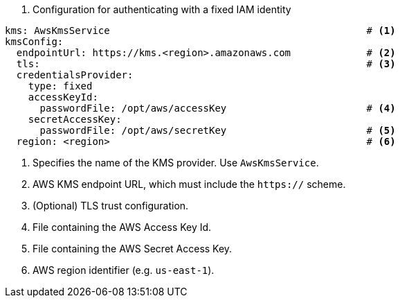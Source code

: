 // file included in the following:
//
// con-aws-kms-service-config.adoc


. Configuration for authenticating with a fixed IAM identity
[source, yaml]
----
kms: AwsKmsService                                            # <1>
kmsConfig:
  endpointUrl: https://kms.<region>.amazonaws.com             # <2>
  tls:                                                        # <3>
  credentialsProvider:
    type: fixed
    accessKeyId:
      passwordFile: /opt/aws/accessKey                        # <4>
    secretAccessKey:
      passwordFile: /opt/aws/secretKey                        # <5>
  region: <region>                                            # <6>
----
<1> Specifies the name of the KMS provider. Use `AwsKmsService`.
<2> AWS KMS endpoint URL,  which must include the `https://` scheme.
<3> (Optional) TLS trust configuration.
<4> File containing the AWS Access Key Id.
<5> File containing the AWS Secret Access Key.
<6> AWS region identifier (e.g. `us-east-1`).
